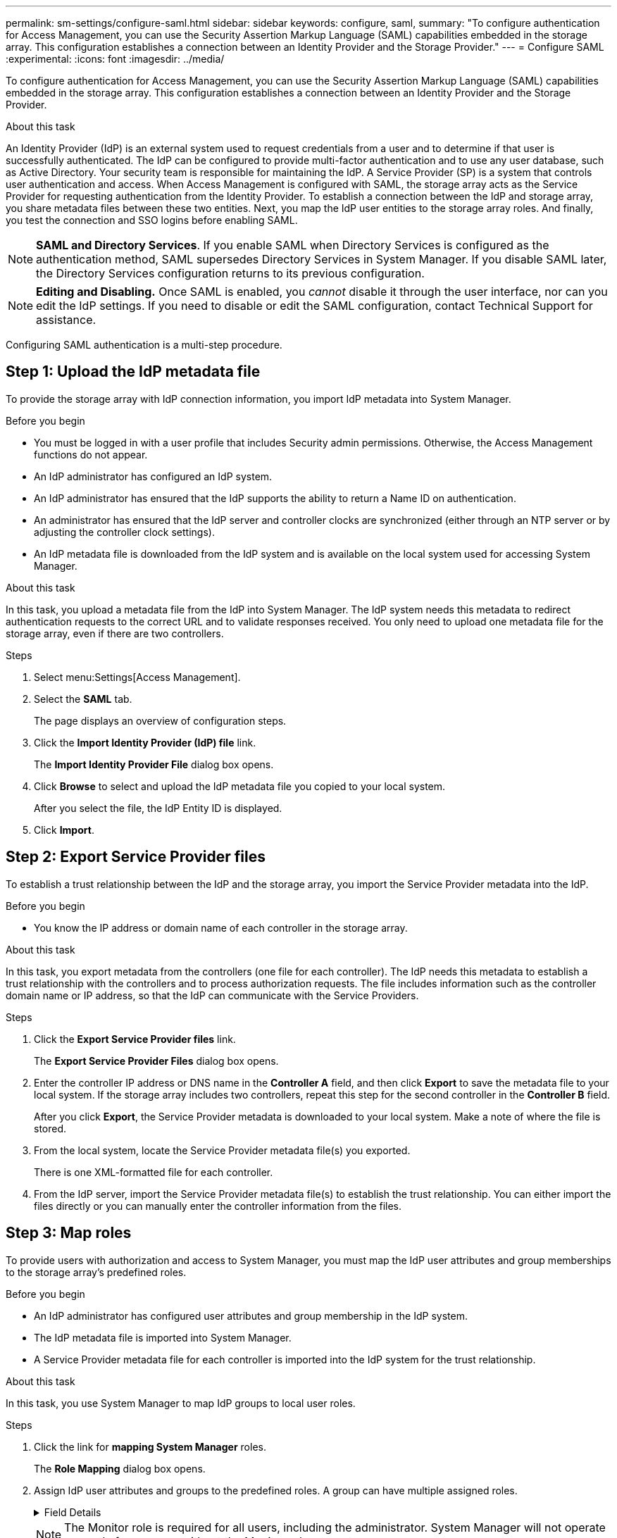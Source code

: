---
permalink: sm-settings/configure-saml.html
sidebar: sidebar
keywords: configure, saml,
summary: "To configure authentication for Access Management, you can use the Security Assertion Markup Language (SAML) capabilities embedded in the storage array. This configuration establishes a connection between an Identity Provider and the Storage Provider."
---
= Configure SAML
:experimental:
:icons: font
:imagesdir: ../media/

[.lead]
To configure authentication for Access Management, you can use the Security Assertion Markup Language (SAML) capabilities embedded in the storage array. This configuration establishes a connection between an Identity Provider and the Storage Provider.

.About this task

An Identity Provider (IdP) is an external system used to request credentials from a user and to determine if that user is successfully authenticated. The IdP can be configured to provide multi-factor authentication and to use any user database, such as Active Directory. Your security team is responsible for maintaining the IdP. A Service Provider (SP) is a system that controls user authentication and access. When Access Management is configured with SAML, the storage array acts as the Service Provider for requesting authentication from the Identity Provider. To establish a connection between the IdP and storage array, you share metadata files between these two entities. Next, you map the IdP user entities to the storage array roles. And finally, you test the connection and SSO logins before enabling SAML.

[NOTE]
====
*SAML and Directory Services*. If you enable SAML when Directory Services is configured as the authentication method, SAML supersedes Directory Services in System Manager. If you disable SAML later, the Directory Services configuration returns to its previous configuration.
====

[NOTE]
====
*Editing and Disabling.* Once SAML is enabled, you _cannot_ disable it through the user interface, nor can you edit the IdP settings. If you need to disable or edit the SAML configuration, contact Technical Support for assistance.
====

Configuring SAML authentication is a multi-step procedure.

== Step 1: Upload the IdP metadata file
To provide the storage array with IdP connection information, you import IdP metadata into System Manager.

.Before you begin

* You must be logged in with a user profile that includes Security admin permissions. Otherwise, the Access Management functions do not appear.
* An IdP administrator has configured an IdP system.
* An IdP administrator has ensured that the IdP supports the ability to return a Name ID on authentication.
* An administrator has ensured that the IdP server and controller clocks are synchronized (either through an NTP server or by adjusting the controller clock settings).
* An IdP metadata file is downloaded from the IdP system and is available on the local system used for accessing System Manager.

.About this task

In this task, you upload a metadata file from the IdP into System Manager. The IdP system needs this metadata to redirect authentication requests to the correct URL and to validate responses received. You only need to upload one metadata file for the storage array, even if there are two controllers.

.Steps

. Select menu:Settings[Access Management].
. Select the *SAML* tab.
+
The page displays an overview of configuration steps.

. Click the *Import Identity Provider (IdP) file* link.
+
The *Import Identity Provider File* dialog box opens.

. Click *Browse* to select and upload the IdP metadata file you copied to your local system.
+
After you select the file, the IdP Entity ID is displayed.

. Click *Import*.

== Step 2: Export Service Provider files
To establish a trust relationship between the IdP and the storage array, you import the Service Provider metadata into the IdP.

.Before you begin

* You know the IP address or domain name of each controller in the storage array.

.About this task

In this task, you export metadata from the controllers (one file for each controller). The IdP needs this metadata to establish a trust relationship with the controllers and to process authorization requests. The file includes information such as the controller domain name or IP address, so that the IdP can communicate with the Service Providers.

.Steps

. Click the *Export Service Provider files* link.
+
The *Export Service Provider Files* dialog box opens.

. Enter the controller IP address or DNS name in the *Controller A* field, and then click *Export* to save the metadata file to your local system. If the storage array includes two controllers, repeat this step for the second controller in the *Controller B* field.
+
After you click *Export*, the Service Provider metadata is downloaded to your local system. Make a note of where the file is stored.

. From the local system, locate the Service Provider metadata file(s) you exported.
+
There is one XML-formatted file for each controller.

. From the IdP server, import the Service Provider metadata file(s) to establish the trust relationship. You can either import the files directly or you can manually enter the controller information from the files.

== Step 3: Map roles
To provide users with authorization and access to System Manager, you must map the IdP user attributes and group memberships to the storage array's predefined roles.

.Before you begin

* An IdP administrator has configured user attributes and group membership in the IdP system.
* The IdP metadata file is imported into System Manager.
* A Service Provider metadata file for each controller is imported into the IdP system for the trust relationship.

.About this task

In this task, you use System Manager to map IdP groups to local user roles.

.Steps

. Click the link for *mapping System Manager* roles.
+
The *Role Mapping* dialog box opens.

. Assign IdP user attributes and groups to the predefined roles. A group can have multiple assigned roles.
+
.Field Details
[%collapsible]
====

[cols="1a,1a" options="header"]
|===
| Setting| Description
2+a|
*Mappings*
a|
User Attribute
a|
Specify the attribute (for example, "member of") for the SAML group to be mapped.
a|
Attribute Value
a|
Specify the attribute value for the group to be mapped. Regular expressions are supported. These special regular expression characters must be escaped with a backslash (`\`) if they are not part of a regular expression pattern:
\.[]{}()<>*+-=!?^$\|

a|
Roles
a|
Click in the field and select one of the storage array's roles to be mapped to the Attribute. You must individually select each role you want to include. The Monitor role is required in combination with the other roles to log in to System Manager. The Security Admin role is also required for at least one group.

The mapped roles include the following permissions:

 ** *Storage admin* -- Full read/write access to the storage objects (for example, volumes and disk pools), but no access to the security configuration.
 ** *Security admin* -- Access to the security configuration in Access Management, certificate management, audit log management, and the ability to turn the legacy management interface (SYMbol) on or off.
 ** *Support admin* -- Access to all hardware resources on the storage array, failure data, MEL events, and controller firmware upgrades. No access to storage objects or the security configuration.
 ** *Monitor* -- Read-only access to all storage objects, but no access to the security configuration.
|===
====
+
[NOTE]
====
The Monitor role is required for all users, including the administrator. System Manager will not operate correctly for any user without the Monitor role present.
====

. If desired, click *Add another mapping* to enter more group-to-role mappings.
+
[NOTE]
====
Role mappings can be modified after SAML is enabled.
====

. When you are finished with the mappings, click *Save*.

== Step 4: Test SSO login
To ensure that the IdP system and storage array can communicate, you can optionally test an SSO login. This test is also performed during the final step for enabling SAML.

.Before you begin

* The IdP metadata file is imported into System Manager.
* A Service Provider metadata file for each controller is imported into the IdP system for the trust relationship.

.Steps

. Select the *Test SSO Login* link.
+
A dialog box opens for entering SSO credentials.

. Enter login credentials for a user with both Security Admin permissions and Monitor permissions.
+
A dialog box opens while the system tests the login.

. Look for a Test Successful message. If the test completes successfully, go to the next step for enabling SAML.
+
If the test does not complete successfully, an error message appears with further information. Make sure that:

 ** The user belongs to a group with permissions for Security Admin and Monitor.
 ** The metadata you uploaded for the IdP server is correct.
 ** The controller addresses in the SP metadata files are correct.

== Step 5: Enable SAML
Your final step is to enable SAML user authentication.

.Before you begin

* The IdP metadata file is imported into System Manager.
* A Service Provider metadata file for each controller is imported into the IdP system for the trust relationship.
* At least one Monitor and one Security Admin role mapping is configured.

.About this task

This task describes how to finish the SAML configuration for user authentication. During this process, the system also prompts you to test an SSO login. The SSO Login test process is described in the previous step.

[NOTE]
====
*Editing and Disabling.* Once SAML is enabled, you _cannot_ disable it through the user interface, nor can you edit the IdP settings. If you need to disable or edit the SAML configuration, contact Technical Support for assistance.
====

.Steps

. From the *SAML* tab, select the *Enable SAML* link.
+
The *Confirm Enable SAML* dialog box opens.

. Type `enable`, and then click *Enable*.
. Enter user credentials for an SSO login test.

.Results

After the system enables SAML, it terminates all active sessions and begins authenticating users through SAML.
